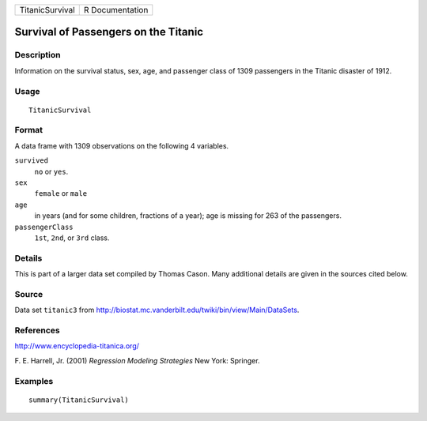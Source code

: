 +-----------------+-----------------+
| TitanicSurvival | R Documentation |
+-----------------+-----------------+

Survival of Passengers on the Titanic
-------------------------------------

Description
~~~~~~~~~~~

Information on the survival status, sex, age, and passenger class of
1309 passengers in the Titanic disaster of 1912.

Usage
~~~~~

::

    TitanicSurvival

Format
~~~~~~

A data frame with 1309 observations on the following 4 variables.

``survived``
    ``no`` or ``yes``.

``sex``
    ``female`` or ``male``

``age``
    in years (and for some children, fractions of a year); age is
    missing for 263 of the passengers.

``passengerClass``
    ``1st``, ``2nd``, or ``3rd`` class.

Details
~~~~~~~

This is part of a larger data set compiled by Thomas Cason. Many
additional details are given in the sources cited below.

Source
~~~~~~

Data set ``titanic3`` from
http://biostat.mc.vanderbilt.edu/twiki/bin/view/Main/DataSets.

References
~~~~~~~~~~

http://www.encyclopedia-titanica.org/

F. E. Harrell, Jr. (2001) *Regression Modeling Strategies* New York:
Springer.

Examples
~~~~~~~~

::

    summary(TitanicSurvival)
